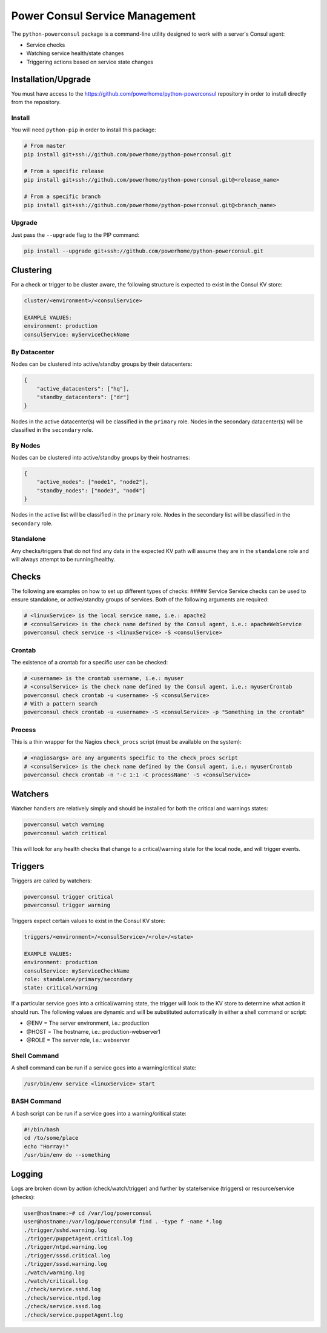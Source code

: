 Power Consul Service Management
===============================

The ``python-powerconsul`` package is a command-line utility designed to
work with a server's Consul agent:

-  Service checks
-  Watching service health/state changes
-  Triggering actions based on service state changes

Installation/Upgrade
~~~~~~~~~~~~~~~~~~~~

You must have access to the
https://github.com/powerhome/python-powerconsul repository in order to
install directly from the repository.

Install
'''''''

You will need ``python-pip`` in order to install this package:

.. code:: sh

    # From master
    pip install git+ssh://github.com/powerhome/python-powerconsul.git

    # From a specific release
    pip install git+ssh://github.com/powerhome/python-powerconsul.git@<release_name>

    # From a specific branch
    pip install git+ssh://github.com/powerhome/python-powerconsul.git@<branch_name>

Upgrade
'''''''

Just pass the ``--upgrade`` flag to the PIP command:

.. code:: sh

    pip install --upgrade git+ssh://github.com/powerhome/python-powerconsul.git

Clustering
~~~~~~~~~~

For a check or trigger to be cluster aware, the following structure is
expected to exist in the Consul KV store:

.. code:: text

    cluster/<environment>/<consulService>

    EXAMPLE VALUES:
    environment: production
    consulService: myServiceCheckName

By Datacenter
'''''''''''''

Nodes can be clustered into active/standby groups by their datacenters:

.. code:: json

    {
        "active_datacenters": ["hq"],
        "standby_datacenters": ["dr"]
    }

Nodes in the active datacenter(s) will be classified in the ``primary``
role. Nodes in the secondary datacenter(s) will be classified in the
``secondary`` role.

By Nodes
''''''''

Nodes can be clustered into active/standby groups by their hostnames:

.. code:: json

    {
        "active_nodes": ["node1", "node2"],
        "standby_nodes": ["node3", "nod4"]
    }

Nodes in the active list will be classified in the ``primary`` role.
Nodes in the secondary list will be classified in the ``secondary``
role.

Standalone
''''''''''

Any checks/triggers that do not find any data in the expected KV path
will assume they are in the ``standalone`` role and will always attempt
to be running/healthy.

Checks
~~~~~~

The following are examples on how to set up different types of checks:
##### Service Service checks can be used to ensure standalone, or
active/standby groups of services. Both of the following arguments are
required:

.. code:: sh

    # <linuxService> is the local service name, i.e.: apache2
    # <consulService> is the check name defined by the Consul agent, i.e.: apacheWebService
    powerconsul check service -s <linuxService> -S <consulService>

Crontab
'''''''

The existence of a crontab for a specific user can be checked:

.. code:: sh

    # <username> is the crontab username, i.e.: myuser
    # <consulService> is the check name defined by the Consul agent, i.e.: myuserCrontab
    powerconsul check crontab -u <username> -S <consulService>
    # With a pattern search
    powerconsul check crontab -u <username> -S <consulService> -p "Something in the crontab"

Process
'''''''

This is a thin wrapper for the Nagios ``check_procs`` script (must be
available on the system):

.. code:: sh

    # <nagiosargs> are any arguments specific to the check_procs script
    # <consulService> is the check name defined by the Consul agent, i.e.: myuserCrontab
    powerconsul check crontab -n '-c 1:1 -C processName' -S <consulService>

Watchers
~~~~~~~~

Watcher handlers are relatively simply and should be installed for both
the critical and warnings states:

.. code:: sh

    powerconsul watch warning
    powerconsul watch critical

This will look for any health checks that change to a critical/warning
state for the local node, and will trigger events.

Triggers
~~~~~~~~

Triggers are called by watchers:

.. code:: sh

    powerconsul trigger critical
    powerconsul trigger warning

Triggers expect certain values to exist in the Consul KV store:

.. code:: text

    triggers/<environment>/<consulService>/<role>/<state>

    EXAMPLE VALUES:
    environment: production
    consulService: myServiceCheckName
    role: standalone/primary/secondary
    state: critical/warning

If a particular service goes into a critical/warning state, the trigger
will look to the KV store to determine what action it should run. The
following values are dynamic and will be substituted automatically in
either a shell command or script:

-  @ENV = The server environment, i.e.: production
-  @HOST = The hostname, i.e.: production-webserver1
-  @ROLE = The server role, i.e.: webserver

Shell Command
'''''''''''''

A shell command can be run if a service goes into a warning/critical
state:

.. code:: text

    /usr/bin/env service <linuxService> start

BASH Command
''''''''''''

A bash script can be run if a service goes into a warning/critical
state:

.. code:: text

    #!/bin/bash
    cd /to/some/place
    echo "Horray!"
    /usr/bin/env do --something

Logging
~~~~~~~~

Logs are broken down by action (check/watch/trigger) and further by state/service (triggers) or resource/service (checks):

.. code:: text

    user@hostname:~# cd /var/log/powerconsul
    user@hostname:/var/log/powerconsul# find . -type f -name *.log
    ./trigger/sshd.warning.log
    ./trigger/puppetAgent.critical.log
    ./trigger/ntpd.warning.log
    ./trigger/sssd.critical.log
    ./trigger/sssd.warning.log
    ./watch/warning.log
    ./watch/critical.log
    ./check/service.sshd.log
    ./check/service.ntpd.log
    ./check/service.sssd.log
    ./check/service.puppetAgent.log
